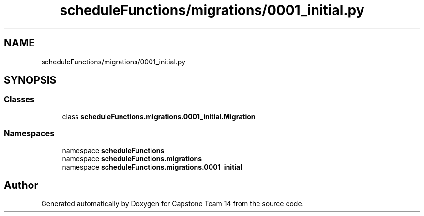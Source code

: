 .TH "scheduleFunctions/migrations/0001_initial.py" 3 "Version 0.5" "Capstone Team 14" \" -*- nroff -*-
.ad l
.nh
.SH NAME
scheduleFunctions/migrations/0001_initial.py
.SH SYNOPSIS
.br
.PP
.SS "Classes"

.in +1c
.ti -1c
.RI "class \fBscheduleFunctions\&.migrations\&.0001_initial\&.Migration\fP"
.br
.in -1c
.SS "Namespaces"

.in +1c
.ti -1c
.RI "namespace \fBscheduleFunctions\fP"
.br
.ti -1c
.RI "namespace \fBscheduleFunctions\&.migrations\fP"
.br
.ti -1c
.RI "namespace \fBscheduleFunctions\&.migrations\&.0001_initial\fP"
.br
.in -1c
.SH "Author"
.PP 
Generated automatically by Doxygen for Capstone Team 14 from the source code\&.
